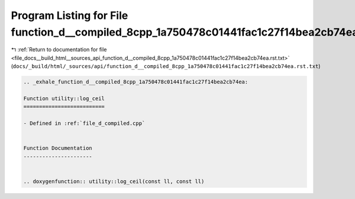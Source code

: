 
.. _program_listing_file_docs__build_html__sources_api_function_d__compiled_8cpp_1a750478c01441fac1c27f14bea2cb74ea.rst.txt:

Program Listing for File function_d__compiled_8cpp_1a750478c01441fac1c27f14bea2cb74ea.rst.txt
=============================================================================================

|exhale_lsh| :ref:`Return to documentation for file <file_docs__build_html__sources_api_function_d__compiled_8cpp_1a750478c01441fac1c27f14bea2cb74ea.rst.txt>` (``docs/_build/html/_sources/api/function_d__compiled_8cpp_1a750478c01441fac1c27f14bea2cb74ea.rst.txt``)

.. |exhale_lsh| unicode:: U+021B0 .. UPWARDS ARROW WITH TIP LEFTWARDS

.. code-block:: cpp

   .. _exhale_function_d__compiled_8cpp_1a750478c01441fac1c27f14bea2cb74ea:
   
   Function utility::log_ceil
   ==========================
   
   - Defined in :ref:`file_d_compiled.cpp`
   
   
   Function Documentation
   ----------------------
   
   
   .. doxygenfunction:: utility::log_ceil(const ll, const ll)
